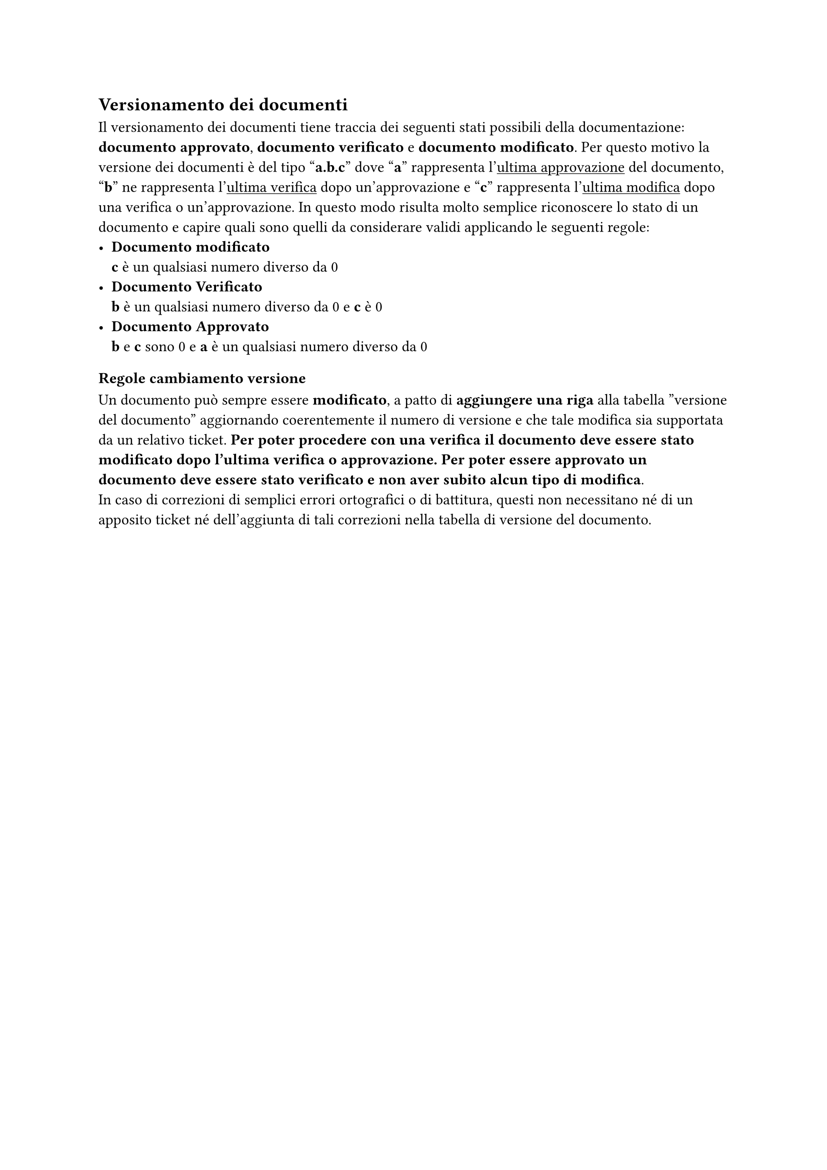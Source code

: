 == Versionamento dei documenti
Il versionamento dei documenti tiene traccia dei seguenti stati possibili della documentazione: *documento approvato*, *documento verificato* e *documento modificato*.
Per questo motivo la versione dei documenti è del tipo "*a.b.c*" dove "*a*" rappresenta l'#underline[ultima approvazione] del documento, "*b*" ne rappresenta l'#underline[ultima verifica] dopo un'approvazione e "*c*" rappresenta l'#underline[ultima modifica] dopo una verifica o un'approvazione. In questo modo risulta molto semplice riconoscere lo stato di un documento e capire quali sono quelli da considerare validi applicando le seguenti regole:
- *Documento modificato*\
  *c* è un qualsiasi numero diverso da 0
- *Documento Verificato*\
  *b* è un qualsiasi numero diverso da 0 e *c* è 0
- *Documento Approvato*\
  *b* e *c* sono 0 e *a* è un qualsiasi numero diverso da 0
=== Regole cambiamento versione
Un documento può sempre essere *modificato*, a patto di *aggiungere una riga* alla tabella ”versione del documento” aggiornando coerentemente il numero di versione e che tale modifica sia supportata da un relativo ticket. *Per poter procedere con una verifica il documento deve essere stato modificato dopo l’ultima verifica o approvazione. Per poter essere approvato un documento deve essere stato verificato e non aver subito alcun tipo di modifica*.\
In caso di correzioni di semplici errori ortografici o di battitura, questi non necessitano né di un apposito ticket né dell'aggiunta di tali correzioni nella tabella di versione del documento.
